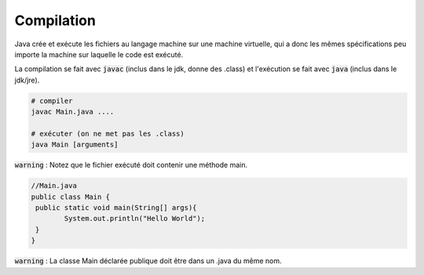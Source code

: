 ================================
Compilation
================================

Java crée et exécute les fichiers au langage machine sur
une machine virtuelle, qui a donc les mêmes spécifications peu importe la machine
sur laquelle le code est exécuté.

La compilation se fait avec :code:`javac` (inclus dans le jdk, donne des .class)
et l'exécution se fait avec :code:`java` (inclus dans le jdk/jre).

.. code:: bash

		# compiler
		javac Main.java ....

		# exécuter (on ne met pas les .class)
		java Main [arguments]

:code:`warning` : Notez que le fichier exécuté doit contenir une méthode main.

.. code:: java

		//Main.java
		public class Main {
		 public static void main(String[] args){
			System.out.println("Hello World");
		 }
		}

:code:`warning` : La classe Main déclarée publique doit être dans un .java du même nom.